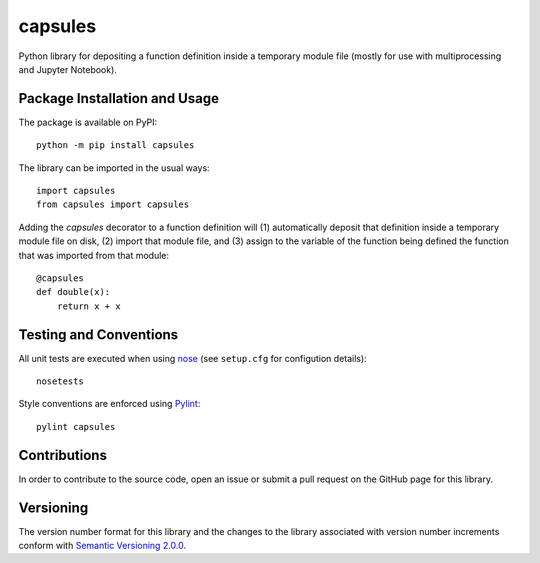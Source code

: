 ========
capsules
========

Python library for depositing a function definition inside a temporary module file (mostly for use with multiprocessing and Jupyter Notebook).

|pypi|

.. |pypi| image:: https://badge.fury.io/py/capsules.svg
   :target: https://badge.fury.io/py/capsules
   :alt: PyPI version and link.

Package Installation and Usage
------------------------------
The package is available on PyPI::

    python -m pip install capsules

The library can be imported in the usual ways::

    import capsules
    from capsules import capsules

Adding the `capsules` decorator to a function definition will (1) automatically deposit that definition inside a temporary module file on disk, (2) import that module file, and (3) assign to the variable of the function being defined the function that was imported from that module::

    @capsules
    def double(x):
        return x + x

Testing and Conventions
-----------------------
All unit tests are executed when using `nose <https://nose.readthedocs.io/>`_ (see ``setup.cfg`` for configution details)::

    nosetests

Style conventions are enforced using `Pylint <https://www.pylint.org/>`_::

    pylint capsules

Contributions
-------------
In order to contribute to the source code, open an issue or submit a pull request on the GitHub page for this library.

Versioning
----------
The version number format for this library and the changes to the library associated with version number increments conform with `Semantic Versioning 2.0.0 <https://semver.org/#semantic-versioning-200>`_.
